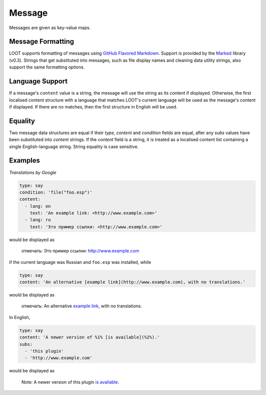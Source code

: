 Message
=======

Messages are given as key-value maps.

.. describe:: type

  ``string``

  **Required.** The type string can be one of three keywords.

  .. describe:: say

    A generic message, useful for miscellaneous notes.

  .. describe:: warn

    A warning message, describing a non-critical issue with the user's mods (eg. dirty mods).

  .. describe:: error

    An error message, decribing a critical installation issue (eg. missing masters, corrupt plugins).

.. describe:: content

  ``string`` or ``localised content list``

  **Required.** Either simply a string, or a list of localised content data structures. If the latter, one of the structures must be for English.

.. describe:: condition

  ``string``

  A condition string that is evaluated to determine whether the message should be displayed: if it evaluates to true, the message is displayed, otherwise it is not. See :doc:`../conditions` for details.

.. describe:: subs

  ``string list``

  A list of strings to be substituted into the message content string. The content string must use numbered specifiers (``%1%``, ``%2%``, etc.), where the numbers correspond to the position of the substitution string in this list to use, to denote where these strings are to be substituted.

Message Formatting
------------------

LOOT supports formatting of messages using `GitHub Flavored Markdown`_. Support is provided by the `Marked`_ library (v0.3). Strings that get substituted into messages, such as file display names and cleaning data utility strings, also support the same formatting options.

.. _GitHub Flavored Markdown: https://help.github.com/articles/github-flavored-markdown
.. _Marked: https://github.com/chjj/marked

.. _languages:

Language Support
----------------

If a message's ``content`` value is a string, the message will use the string as its content if displayed. Otherwise, the first localised content structure with a language that matches LOOT's current language will be used as the message's content if displayed. If there are no matches, then the first structure in English will be used.

Equality
--------

Two message data structures are equal if their `type`, `content` and `condition`
fields are equal, after any `subs` values have been substituted into `content`
strings. If the `content` field is a string, it is treated as a localised
content list containing a single English-language string. String equality is
case sensitive.

Examples
--------

*Translations by Google*

.. code-block:: yaml

  type: say
  condition: 'file("foo.esp")'
  content:
    - lang: en
      text: 'An example link: <http://www.example.com>'
    - lang: ru
      text: 'Это пример ссылки: <http://www.example.com>'

would be displayed as

  отмечать: Это пример ссылки: http://www.example.com

if the current language was Russian and ``foo.esp`` was installed, while

.. code-block:: yaml

  type: say
  content: 'An alternative [example link](http://www.example.com), with no translations.'

would be displayed as

  отмечать: An alternative `example link <http://www.example.com>`_, with no translations.

In English,

.. code-block:: yaml

  type: say
  content: 'A newer version of %1% [is available](%2%).'
  subs:
    - 'this plugin'
    - 'http://www.example.com'

would be displayed as

  Note: A newer version of this plugin `is available <http://www.example.com>`_.
